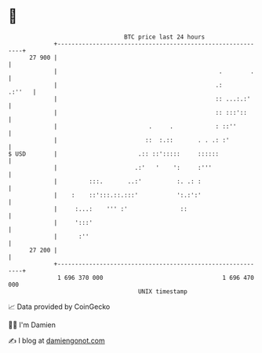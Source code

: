 * 👋

#+begin_example
                                    BTC price last 24 hours                    
                +------------------------------------------------------------+ 
         27 900 |                                                            | 
                |                                              .        .    | 
                |                                             .:      .:''   | 
                |                                             :: ...:.:'     | 
                |                                             :: :::'::      | 
                |                          .     .            : ::''         | 
                |                         ::  :.::       . . .: :'           | 
   $ USD        |                       .:: ::':::::     ::::::              | 
                |                      .:'   '    ':     :'''                | 
                |         :::.       ..:'          :. .: :                   | 
                |    :    ::':::.::.:::'           ':.:':'                   | 
                |     :...:    ''' :'               ::                       | 
                |     ':::'                                                  | 
                |      :''                                                   | 
         27 200 |                                                            | 
                +------------------------------------------------------------+ 
                 1 696 370 000                                  1 696 470 000  
                                        UNIX timestamp                         
#+end_example
📈 Data provided by CoinGecko

🧑‍💻 I'm Damien

✍️ I blog at [[https://www.damiengonot.com][damiengonot.com]]
